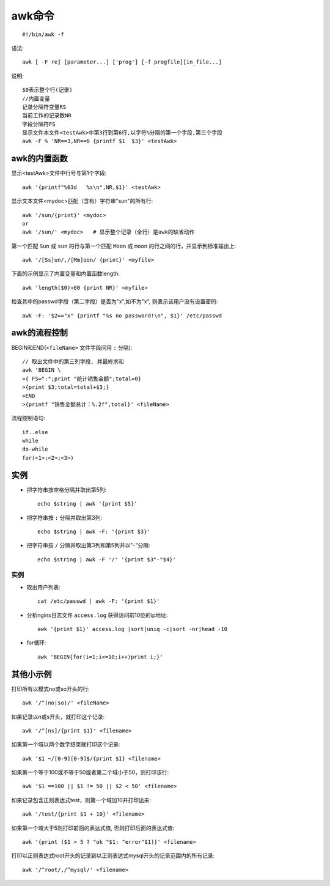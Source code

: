 .. _awk:

awk命令
###############
::

     #!/bin/awk -f

语法::

    awk [ -F re] [parameter...] ['prog'] [-f progfile][in_file...] 

说明::

    $0表示整个行(记录)
    //内置变量
    记录分隔符变量RS
    当前工作的记录数NR
    字段分隔符FS
    显示文件本文件<testAwk>中第3行到第6行,以字符%分隔的第一个字段,第三个字段
    awk -F % 'NR==3,NR==6 {printf $1  $3}' <testAwk>



awk的内置函数
^^^^^^^^^^^^^^^^^^^^^^
显示<testAwk>文件中行号与第1个字段::

    awk '{printf"%03d   %s\n",NR,$1}' <testAwk>

显示文本文件<mydoc>匹配（含有）字符串"sun"的所有行::

    awk '/sun/{print}' <mydoc>
    or
    awk '/sun/' <mydoc>   # 显示整个记录（全行）是awk的缺省动作

第一个匹配 ``Sun`` 或 ``sun`` 的行与第一个匹配 ``Moon`` 或 ``moon`` 的行之间的行，并显示到标准输出上::

    awk '/[Ss]un/,/[Mm]oon/ {print}' <myfile>

下面的示例显示了内置变量和内置函数length::

    awk 'length($0)>80 {print NR}' <myfile>


检查其中的passwd字段（第二字段）是否为"x",如不为"x", 则表示该用户没有设置密码::

    awk -F: '$2=="x" {printf "%s no password!\n", $1}' /etc/passwd

awk的流程控制
^^^^^^^^^^^^^^^^^^^^
BEGIN和END(``<fileName>`` 文件字段间用 ``:`` 分隔)::

    // 取出文件中的第三列字段, 并最終求和
    awk 'BEGIN \
    >{ FS=":";print "统计销售金额";total=0}
    >{print $3;total=total+$3;}
    >END
    >{printf "销售金额总计：%.2f",total}' <fileName>

流程控制语句::

    if..else
    while
    do-while
    for(<1>;<2>;<3>)

实例
^^^^^^^^^^

* 把字符串按空格分隔并取出第5列::

    echo $string | awk '{print $5}'

* 把字符串按 ``:`` 分隔并取出第3列::

    echo $string | awk -F: '{print $3}'

* 把字符串按 ``/`` 分隔并取出第3列和第5列并以"-"分隔::

    echo $string | awk -F '/' '{print $3"-"$4}'


实例
----------

* 取出用户列表::

    cat /etc/passwd | awk -F: '{print $1}'

* 分析nginx日志文件 ``access.log`` 获得访问前10位的ip地址::

    awk '{print $1}' access.log |sort|uniq -c|sort -nr|head -10


* for循环::

    awk 'BEGIN{for(i=1;i<=10;i++)print i;}'



其他小示例
^^^^^^^^^^^^^^^^^^^^^

打印所有以模式no或so开头的行::

    awk '/^(no|so)/' <fileName>

如果记录以n或s开头，就打印这个记录::

    awk '/^[ns]/{print $1}' <filename>

如果第一个域以两个数字结束就打印这个记录::

    awk '$1 ~/[0-9][0-9]$/{print $1} <filename>

如果第一个等于100或不等于50或者第二个域小于50，则打印该行::

    awk '$1 ==100 || $1 != 50 || $2 < 50' <filename>

如果记录包含正则表达式test，则第一个域加10并打印出来::

    awk '/test/{print $1 + 10}' <filename>

如果第一个域大于5则打印前面的表达式值, 否则打印后面的表达式值::

    awk '{print ($1 > 5 ? "ok "$1: "error"$1)}' <filename>

打印以正则表达式root开头的记录到以正则表达式mysql开头的记录范围内的所有记录::

    awk '/^root/,/^mysql/' <filename>


